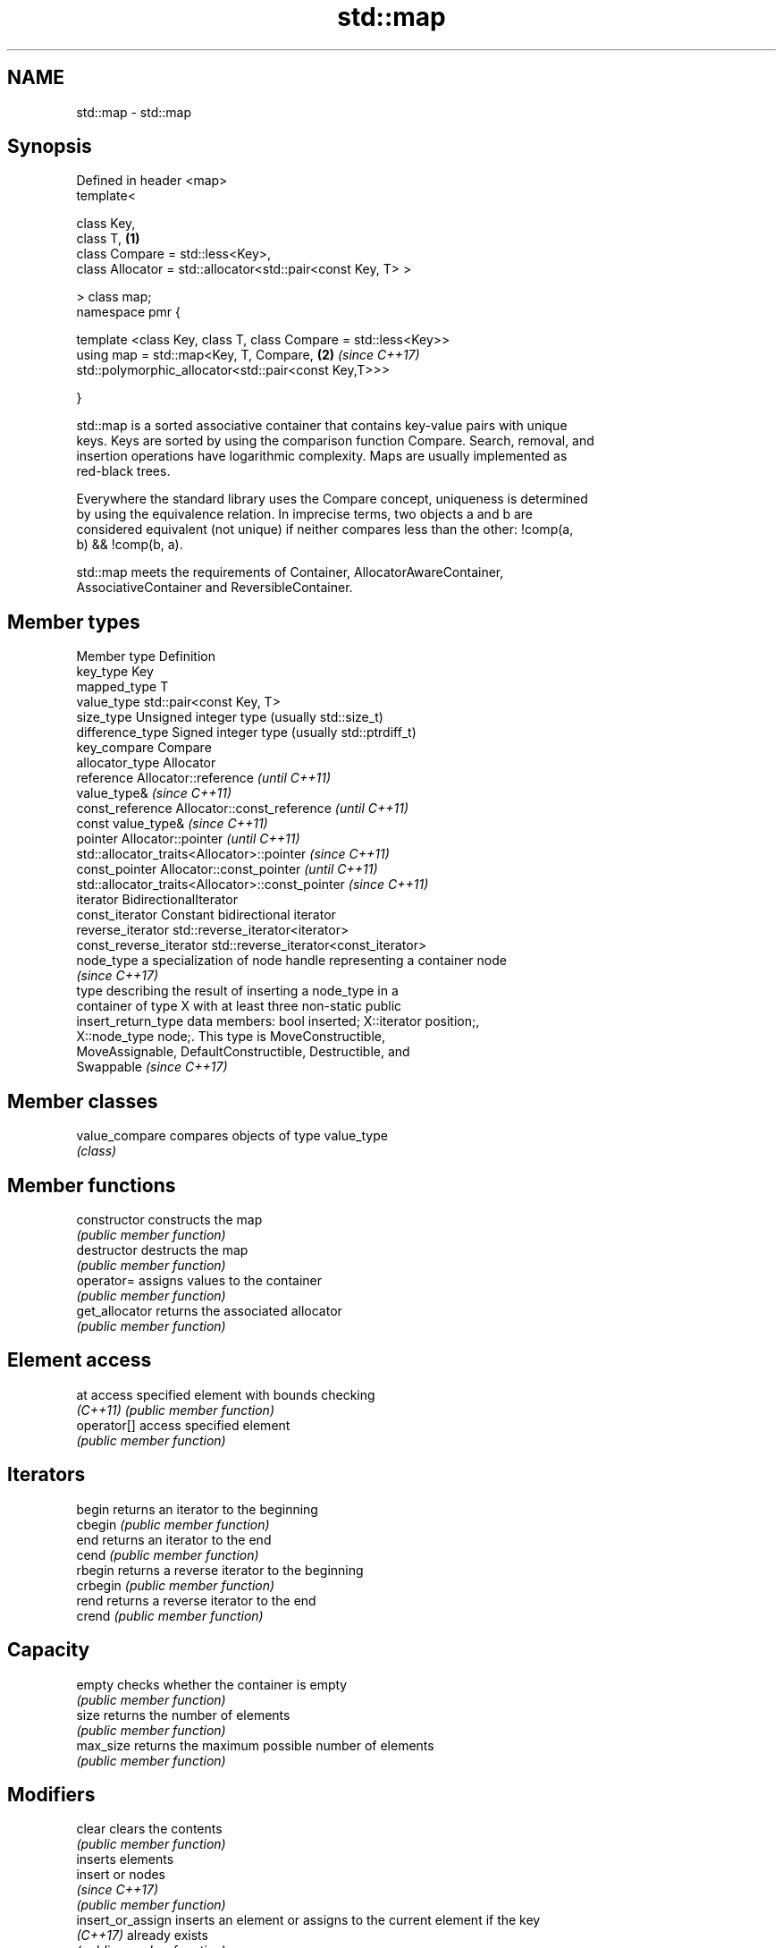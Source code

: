 .TH std::map 3 "Nov 16 2016" "2.1 | http://cppreference.com" "C++ Standard Libary"
.SH NAME
std::map \- std::map

.SH Synopsis
   Defined in header <map>
   template<

   class Key,
   class T,                                                      \fB(1)\fP
   class Compare = std::less<Key>,
   class Allocator = std::allocator<std::pair<const Key, T> >

   > class map;
   namespace pmr {

   template <class Key, class T, class Compare = std::less<Key>>
   using map = std::map<Key, T, Compare,                         \fB(2)\fP \fI(since C++17)\fP
   std::polymorphic_allocator<std::pair<const Key,T>>>

   }

   std::map is a sorted associative container that contains key-value pairs with unique
   keys. Keys are sorted by using the comparison function Compare. Search, removal, and
   insertion operations have logarithmic complexity. Maps are usually implemented as
   red-black trees.

   Everywhere the standard library uses the Compare concept, uniqueness is determined
   by using the equivalence relation. In imprecise terms, two objects a and b are
   considered equivalent (not unique) if neither compares less than the other: !comp(a,
   b) && !comp(b, a).

   std::map meets the requirements of Container, AllocatorAwareContainer,
   AssociativeContainer and ReversibleContainer.

.SH Member types

   Member type            Definition
   key_type               Key
   mapped_type            T
   value_type             std::pair<const Key, T>
   size_type              Unsigned integer type (usually std::size_t)
   difference_type        Signed integer type (usually std::ptrdiff_t)
   key_compare            Compare
   allocator_type         Allocator
   reference              Allocator::reference \fI(until C++11)\fP
                          value_type&          \fI(since C++11)\fP
   const_reference        Allocator::const_reference \fI(until C++11)\fP
                          const value_type&          \fI(since C++11)\fP
   pointer                Allocator::pointer                        \fI(until C++11)\fP
                          std::allocator_traits<Allocator>::pointer \fI(since C++11)\fP
   const_pointer          Allocator::const_pointer                        \fI(until C++11)\fP
                          std::allocator_traits<Allocator>::const_pointer \fI(since C++11)\fP
   iterator               BidirectionalIterator
   const_iterator         Constant bidirectional iterator
   reverse_iterator       std::reverse_iterator<iterator>
   const_reverse_iterator std::reverse_iterator<const_iterator>
   node_type              a specialization of node handle representing a container node
                          \fI(since C++17)\fP
                          type describing the result of inserting a node_type in a
                          container of type X with at least three non-static public
   insert_return_type     data members: bool inserted; X::iterator position;,
                          X::node_type node;. This type is MoveConstructible,
                          MoveAssignable, DefaultConstructible, Destructible, and
                          Swappable \fI(since C++17)\fP

.SH Member classes

   value_compare compares objects of type value_type
                 \fI(class)\fP

.SH Member functions

   constructor      constructs the map
                    \fI(public member function)\fP
   destructor       destructs the map
                    \fI(public member function)\fP
   operator=        assigns values to the container
                    \fI(public member function)\fP
   get_allocator    returns the associated allocator
                    \fI(public member function)\fP
.SH Element access
   at               access specified element with bounds checking
   \fI(C++11)\fP          \fI(public member function)\fP
   operator[]       access specified element
                    \fI(public member function)\fP
.SH Iterators
   begin            returns an iterator to the beginning
   cbegin           \fI(public member function)\fP
   end              returns an iterator to the end
   cend             \fI(public member function)\fP
   rbegin           returns a reverse iterator to the beginning
   crbegin          \fI(public member function)\fP
   rend             returns a reverse iterator to the end
   crend            \fI(public member function)\fP
.SH Capacity
   empty            checks whether the container is empty
                    \fI(public member function)\fP
   size             returns the number of elements
                    \fI(public member function)\fP
   max_size         returns the maximum possible number of elements
                    \fI(public member function)\fP
.SH Modifiers
   clear            clears the contents
                    \fI(public member function)\fP
                    inserts elements
   insert           or nodes
                    \fI(since C++17)\fP
                    \fI(public member function)\fP
   insert_or_assign inserts an element or assigns to the current element if the key
   \fI(C++17)\fP          already exists
                    \fI(public member function)\fP
   emplace          constructs element in-place
   \fI(C++11)\fP          \fI(public member function)\fP
   emplace_hint     constructs elements in-place using a hint
   \fI(C++11)\fP          \fI(public member function)\fP
   try_emplace      inserts in-place if the key does not exist, does nothing if the key
   \fI(C++17)\fP          exists
                    \fI(public member function)\fP
   erase            erases elements
                    \fI(public member function)\fP
   swap             swaps the contents
                    \fI(public member function)\fP
   extract          extracts nodes from the container
   \fI(C++17)\fP          \fI(public member function)\fP
   merge            splices nodes from another container
   \fI(C++17)\fP          \fI(public member function)\fP
.SH Lookup
   count            returns the number of elements matching specific key
                    \fI(public member function)\fP
   find             finds element with specific key
                    \fI(public member function)\fP
   equal_range      returns range of elements matching a specific key
                    \fI(public member function)\fP
                    returns an iterator to the first element not less than the given
   lower_bound      key
                    \fI(public member function)\fP
   upper_bound      returns an iterator to the first element greater than the given key
                    \fI(public member function)\fP
.SH Observers
   key_comp         returns the function that compares keys
                    \fI(public member function)\fP
                    returns the function that compares keys in objects of type
   value_comp       value_type
                    \fI(public member function)\fP

.SH Non-member functions

   operator==
   operator!=
   operator<           lexicographically compares the values in the map
   operator<=          \fI(function template)\fP
   operator>
   operator>=
   std::swap(std::map) specializes the std::swap algorithm
                       \fI(function template)\fP
